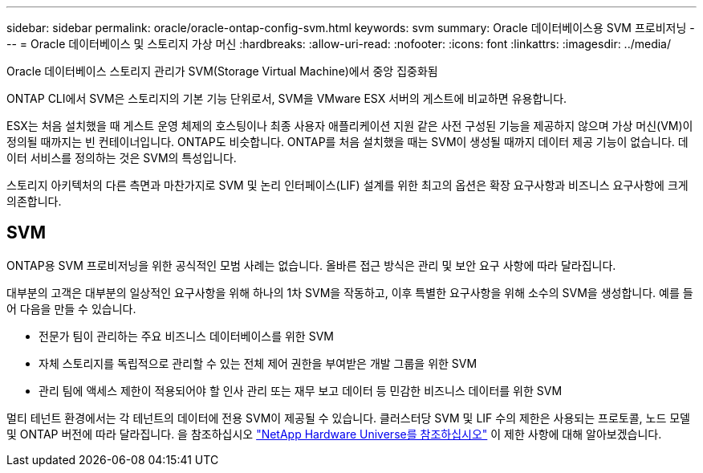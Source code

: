 ---
sidebar: sidebar 
permalink: oracle/oracle-ontap-config-svm.html 
keywords: svm 
summary: Oracle 데이터베이스용 SVM 프로비저닝 
---
= Oracle 데이터베이스 및 스토리지 가상 머신
:hardbreaks:
:allow-uri-read: 
:nofooter: 
:icons: font
:linkattrs: 
:imagesdir: ../media/


[role="lead"]
Oracle 데이터베이스 스토리지 관리가 SVM(Storage Virtual Machine)에서 중앙 집중화됨

ONTAP CLI에서 SVM은 스토리지의 기본 기능 단위로서, SVM을 VMware ESX 서버의 게스트에 비교하면 유용합니다.

ESX는 처음 설치했을 때 게스트 운영 체제의 호스팅이나 최종 사용자 애플리케이션 지원 같은 사전 구성된 기능을 제공하지 않으며 가상 머신(VM)이 정의될 때까지는 빈 컨테이너입니다. ONTAP도 비슷합니다. ONTAP를 처음 설치했을 때는 SVM이 생성될 때까지 데이터 제공 기능이 없습니다. 데이터 서비스를 정의하는 것은 SVM의 특성입니다.

스토리지 아키텍처의 다른 측면과 마찬가지로 SVM 및 논리 인터페이스(LIF) 설계를 위한 최고의 옵션은 확장 요구사항과 비즈니스 요구사항에 크게 의존합니다.



== SVM

ONTAP용 SVM 프로비저닝을 위한 공식적인 모범 사례는 없습니다. 올바른 접근 방식은 관리 및 보안 요구 사항에 따라 달라집니다.

대부분의 고객은 대부분의 일상적인 요구사항을 위해 하나의 1차 SVM을 작동하고, 이후 특별한 요구사항을 위해 소수의 SVM을 생성합니다. 예를 들어 다음을 만들 수 있습니다.

* 전문가 팀이 관리하는 주요 비즈니스 데이터베이스를 위한 SVM
* 자체 스토리지를 독립적으로 관리할 수 있는 전체 제어 권한을 부여받은 개발 그룹을 위한 SVM
* 관리 팀에 액세스 제한이 적용되어야 할 인사 관리 또는 재무 보고 데이터 등 민감한 비즈니스 데이터를 위한 SVM


멀티 테넌트 환경에서는 각 테넌트의 데이터에 전용 SVM이 제공될 수 있습니다. 클러스터당 SVM 및 LIF 수의 제한은 사용되는 프로토콜, 노드 모델 및 ONTAP 버전에 따라 달라집니다.  을 참조하십시오 link:https://hwu.netapp.com/["NetApp Hardware Universe를 참조하십시오"^] 이 제한 사항에 대해 알아보겠습니다.
